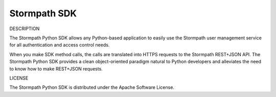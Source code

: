 Stormpath SDK
-------------

DESCRIPTION

The Stormpath Python SDK allows any Python-based application to easily use
the Stormpath user management service for all authentication and
access control needs.

When you make SDK method calls, the calls are translated into HTTPS
requests to the Stormpath REST+JSON API. The Stormpath Python SDK provides
a clean object-oriented paradigm natural to Python developers and
alleviates the need to know how to make REST+JSON requests.

LICENSE

The Stormpath Python SDK is distributed under the Apache Software License.



